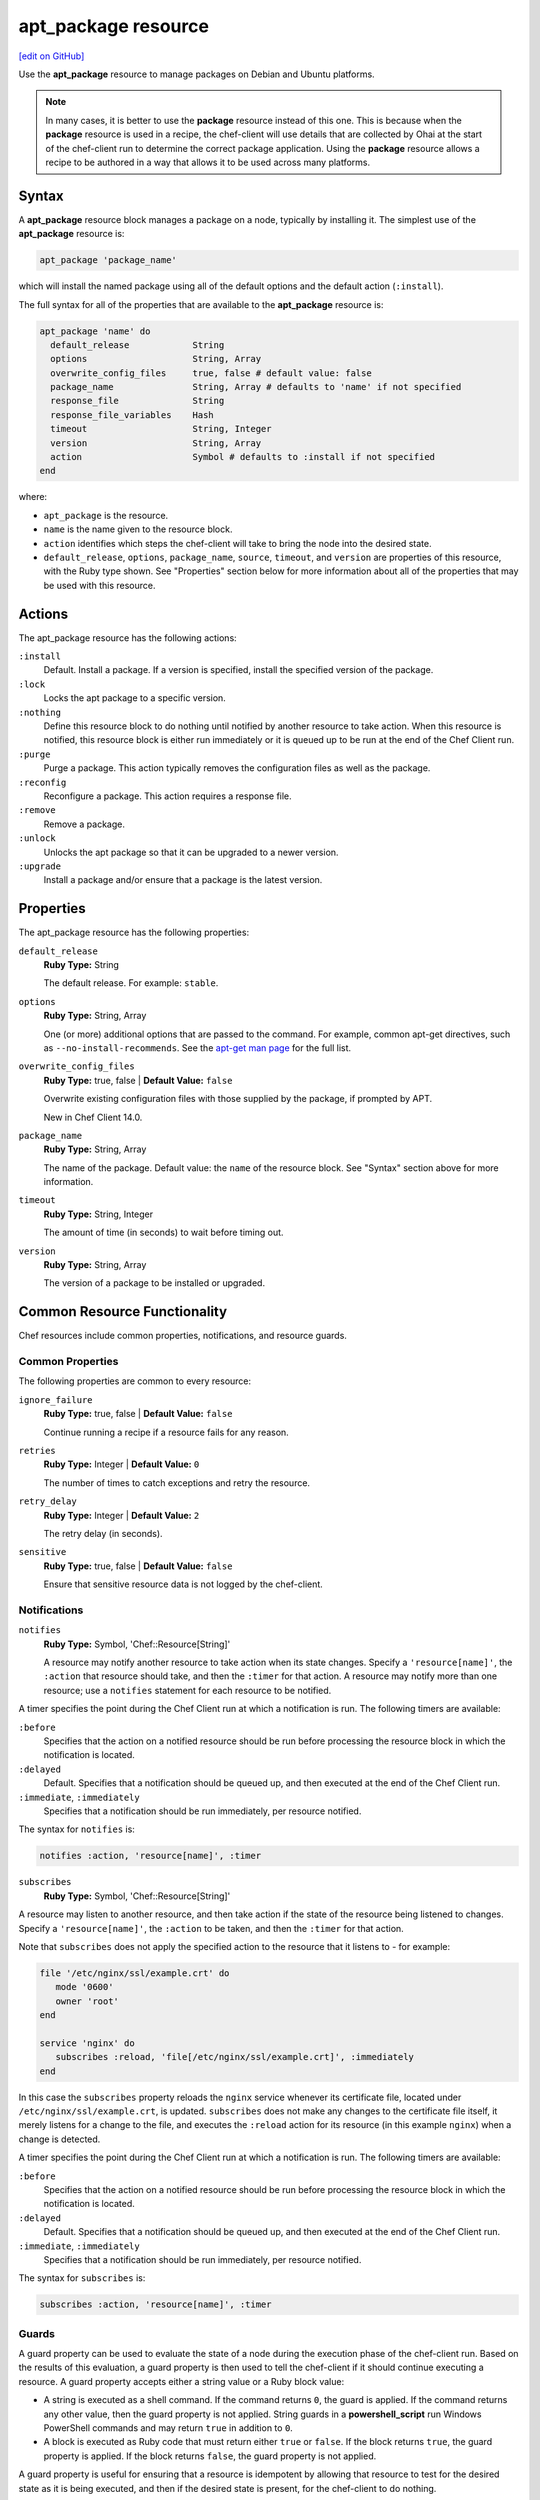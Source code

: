 =====================================================
apt_package resource
=====================================================
`[edit on GitHub] <https://github.com/chef/chef-web-docs/blob/master/chef_master/source/resource_apt_package.rst>`__

.. tag resource_package_apt

Use the **apt_package** resource to manage packages on Debian and Ubuntu platforms.

.. end_tag

.. note:: .. tag notes_resource_based_on_package

          In many cases, it is better to use the **package** resource instead of this one. This is because when the **package** resource is used in a recipe, the chef-client will use details that are collected by Ohai at the start of the chef-client run to determine the correct package application. Using the **package** resource allows a recipe to be authored in a way that allows it to be used across many platforms.

          .. end_tag

Syntax
=====================================================
A **apt_package** resource block manages a package on a node, typically by installing it. The simplest use of the **apt_package** resource is:

.. code-block:: ruby

   apt_package 'package_name'

which will install the named package using all of the default options and the default action (``:install``).

The full syntax for all of the properties that are available to the **apt_package** resource is:

.. code-block:: ruby

   apt_package 'name' do
     default_release            String
     options                    String, Array
     overwrite_config_files     true, false # default value: false
     package_name               String, Array # defaults to 'name' if not specified
     response_file              String
     response_file_variables    Hash
     timeout                    String, Integer
     version                    String, Array
     action                     Symbol # defaults to :install if not specified
   end

where:

* ``apt_package`` is the resource.
* ``name`` is the name given to the resource block.
* ``action`` identifies which steps the chef-client will take to bring the node into the desired state.
* ``default_release``, ``options``, ``package_name``, ``source``, ``timeout``, and ``version`` are properties of this resource, with the Ruby type shown. See "Properties" section below for more information about all of the properties that may be used with this resource.

Actions
=====================================================

The apt_package resource has the following actions:

``:install``
   Default. Install a package. If a version is specified, install the specified version of the package.

``:lock``
   Locks the apt package to a specific version.

``:nothing``
   .. tag resources_common_actions_nothing

   Define this resource block to do nothing until notified by another resource to take action. When this resource is notified, this resource block is either run immediately or it is queued up to be run at the end of the Chef Client run.

   .. end_tag

``:purge``
   Purge a package. This action typically removes the configuration files as well as the package.

``:reconfig``
   Reconfigure a package. This action requires a response file.

``:remove``
   Remove a package.

``:unlock``
   Unlocks the apt package so that it can be upgraded to a newer version.

``:upgrade``
   Install a package and/or ensure that a package is the latest version.

Properties
=====================================================

The apt_package resource has the following properties:

``default_release``
   **Ruby Type:** String

   The default release. For example: ``stable``.

``options``
   **Ruby Type:** String, Array

   One (or more) additional options that are passed to the command. For example, common apt-get directives, such as ``--no-install-recommends``. See the `apt-get man page <http://manpages.ubuntu.com/manpages/zesty/man8/apt-get.8.html>`_ for the full list.

``overwrite_config_files``
   **Ruby Type:** true, false | **Default Value:** ``false``

   Overwrite existing configuration files with those supplied by the package, if prompted by APT.

   New in Chef Client 14.0.

``package_name``
   **Ruby Type:** String, Array

   The name of the package. Default value: the ``name`` of the resource block. See "Syntax" section above for more information.

``timeout``
   **Ruby Type:** String, Integer

   The amount of time (in seconds) to wait before timing out.

``version``
   **Ruby Type:** String, Array

   The version of a package to be installed or upgraded.

Common Resource Functionality
=====================================================

Chef resources include common properties, notifications, and resource guards.

Common Properties
-----------------------------------------------------

.. tag resources_common_properties

The following properties are common to every resource:

``ignore_failure``
  **Ruby Type:** true, false | **Default Value:** ``false``

  Continue running a recipe if a resource fails for any reason.

``retries``
  **Ruby Type:** Integer | **Default Value:** ``0``

  The number of times to catch exceptions and retry the resource.

``retry_delay``
  **Ruby Type:** Integer | **Default Value:** ``2``

  The retry delay (in seconds).

``sensitive``
  **Ruby Type:** true, false | **Default Value:** ``false``

  Ensure that sensitive resource data is not logged by the chef-client.

.. end_tag

Notifications
-----------------------------------------------------
``notifies``
  **Ruby Type:** Symbol, 'Chef::Resource[String]'

  .. tag resources_common_notification_notifies

  A resource may notify another resource to take action when its state changes. Specify a ``'resource[name]'``, the ``:action`` that resource should take, and then the ``:timer`` for that action. A resource may notify more than one resource; use a ``notifies`` statement for each resource to be notified.

  .. end_tag

.. tag resources_common_notification_timers

A timer specifies the point during the Chef Client run at which a notification is run. The following timers are available:

``:before``
  Specifies that the action on a notified resource should be run before processing the resource block in which the notification is located.

``:delayed``
  Default. Specifies that a notification should be queued up, and then executed at the end of the Chef Client run.

``:immediate``, ``:immediately``
  Specifies that a notification should be run immediately, per resource notified.

.. end_tag

.. tag resources_common_notification_notifies_syntax

The syntax for ``notifies`` is:

.. code-block:: ruby

  notifies :action, 'resource[name]', :timer

.. end_tag

``subscribes``
  **Ruby Type:** Symbol, 'Chef::Resource[String]'

.. tag resources_common_notification_subscribes

A resource may listen to another resource, and then take action if the state of the resource being listened to changes. Specify a ``'resource[name]'``, the ``:action`` to be taken, and then the ``:timer`` for that action.

Note that ``subscribes`` does not apply the specified action to the resource that it listens to - for example:

.. code-block:: ruby

 file '/etc/nginx/ssl/example.crt' do
    mode '0600'
    owner 'root'
 end

 service 'nginx' do
    subscribes :reload, 'file[/etc/nginx/ssl/example.crt]', :immediately
 end

In this case the ``subscribes`` property reloads the ``nginx`` service whenever its certificate file, located under ``/etc/nginx/ssl/example.crt``, is updated. ``subscribes`` does not make any changes to the certificate file itself, it merely listens for a change to the file, and executes the ``:reload`` action for its resource (in this example ``nginx``) when a change is detected.

.. end_tag

.. tag resources_common_notification_timers

A timer specifies the point during the Chef Client run at which a notification is run. The following timers are available:

``:before``
  Specifies that the action on a notified resource should be run before processing the resource block in which the notification is located.

``:delayed``
  Default. Specifies that a notification should be queued up, and then executed at the end of the Chef Client run.

``:immediate``, ``:immediately``
  Specifies that a notification should be run immediately, per resource notified.

.. end_tag

.. tag resources_common_notification_subscribes_syntax

The syntax for ``subscribes`` is:

.. code-block:: ruby

  subscribes :action, 'resource[name]', :timer

.. end_tag

Guards
-----------------------------------------------------

.. tag resources_common_guards

A guard property can be used to evaluate the state of a node during the execution phase of the chef-client run. Based on the results of this evaluation, a guard property is then used to tell the chef-client if it should continue executing a resource. A guard property accepts either a string value or a Ruby block value:

* A string is executed as a shell command. If the command returns ``0``, the guard is applied. If the command returns any other value, then the guard property is not applied. String guards in a **powershell_script** run Windows PowerShell commands and may return ``true`` in addition to ``0``.
* A block is executed as Ruby code that must return either ``true`` or ``false``. If the block returns ``true``, the guard property is applied. If the block returns ``false``, the guard property is not applied.

A guard property is useful for ensuring that a resource is idempotent by allowing that resource to test for the desired state as it is being executed, and then if the desired state is present, for the chef-client to do nothing.

.. end_tag
.. tag resources_common_guards_properties

The following properties can be used to define a guard that is evaluated during the execution phase of the chef-client run:

``not_if``
  Prevent a resource from executing when the condition returns ``true``.

``only_if``
  Allow a resource to execute only if the condition returns ``true``.

.. end_tag

Multiple Packages
-----------------------------------------------------
.. tag resources_common_multiple_packages

A resource may specify multiple packages and/or versions for platforms that use Yum, DNF, Apt, Zypper, or Chocolatey package managers. Specifing multiple packages and/or versions allows a single transaction to:

* Download the specified packages and versions via a single HTTP transaction
* Update or install multiple packages with a single resource during the chef-client run

For example, installing multiple packages:

.. code-block:: ruby

   package %w(package1 package2)

Installing multiple packages with versions:

.. code-block:: ruby

   package %w(package1 package2) do
     version [ '1.3.4-2', '4.3.6-1']
   end

Upgrading multiple packages:

.. code-block:: ruby

   package %w(package1 package2)  do
     action :upgrade
   end

Removing multiple packages:

.. code-block:: ruby

   package %w(package1 package2)  do
     action :remove
   end

Purging multiple packages:

.. code-block:: ruby

   package %w(package1 package2)  do
     action :purge
   end

Notifications, via an implicit name:

.. code-block:: ruby

   package %w(package1 package2)  do
     action :nothing
   end

   log 'call a notification' do
     notifies :install, 'package[package1, package2]', :immediately
   end

.. note:: Notifications and subscriptions do not need to be updated when packages and versions are added or removed from the ``package_name`` or ``version`` properties.

.. end_tag

Examples
=====================================================

The following examples demonstrate various approaches for using apt_update in recipes.

**Install a package using package manager**

.. tag resource_apt_package_install_package

.. To install a package using package manager:

.. code-block:: ruby

   apt_package 'name of package' do
     action :install
   end

.. end_tag

**Install without using recommend packages as a dependency**

.. tag resource_apt_package_install_without_recommends_suggests

.. To install without using recommend packages as a dependency:

.. code-block:: ruby

   package 'apache2' do
     options '--no-install-recommends'
   end

.. end_tag
